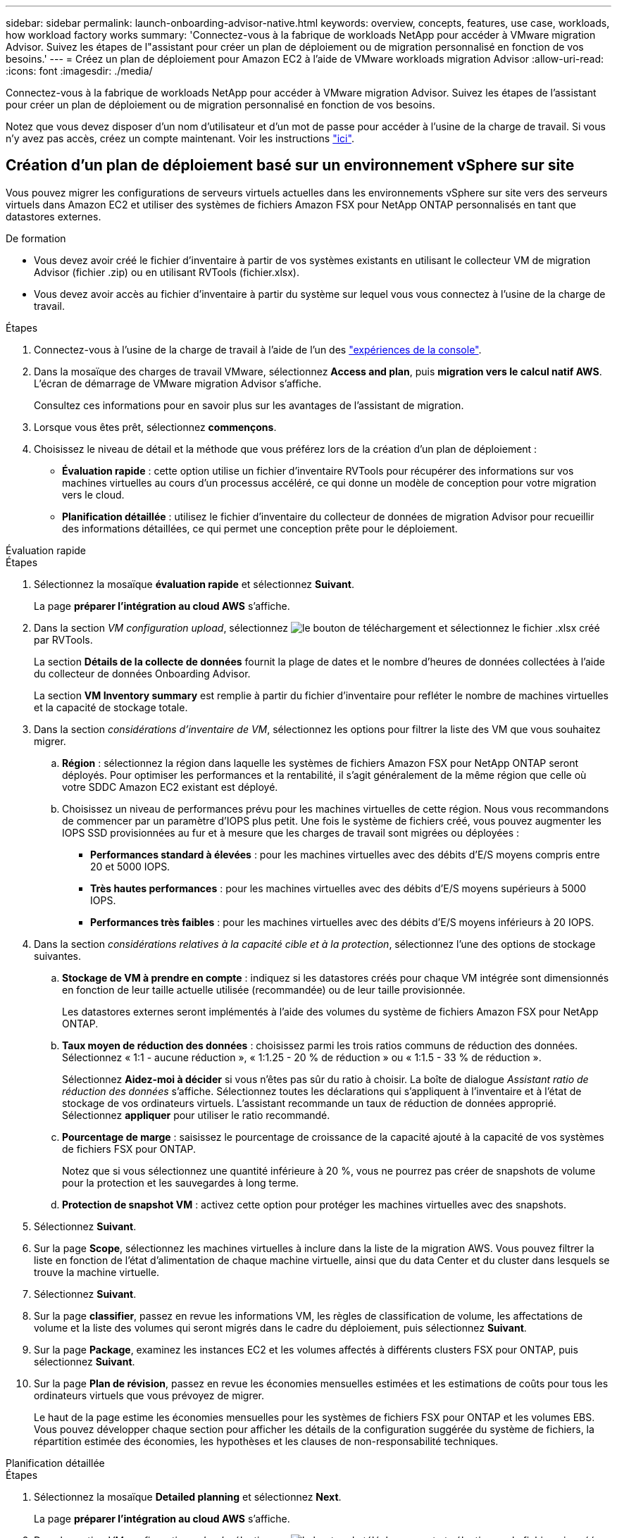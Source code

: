 ---
sidebar: sidebar 
permalink: launch-onboarding-advisor-native.html 
keywords: overview, concepts, features, use case, workloads, how workload factory works 
summary: 'Connectez-vous à la fabrique de workloads NetApp pour accéder à VMware migration Advisor. Suivez les étapes de l"assistant pour créer un plan de déploiement ou de migration personnalisé en fonction de vos besoins.' 
---
= Créez un plan de déploiement pour Amazon EC2 à l'aide de VMware workloads migration Advisor
:allow-uri-read: 
:icons: font
:imagesdir: ./media/


[role="lead"]
Connectez-vous à la fabrique de workloads NetApp pour accéder à VMware migration Advisor. Suivez les étapes de l'assistant pour créer un plan de déploiement ou de migration personnalisé en fonction de vos besoins.

Notez que vous devez disposer d'un nom d'utilisateur et d'un mot de passe pour accéder à l'usine de la charge de travail. Si vous n'y avez pas accès, créez un compte maintenant. Voir les instructions https://docs.netapp.com/us-en/workload-setup-admin/quick-start.html["ici"].



== Création d'un plan de déploiement basé sur un environnement vSphere sur site

Vous pouvez migrer les configurations de serveurs virtuels actuelles dans les environnements vSphere sur site vers des serveurs virtuels dans Amazon EC2 et utiliser des systèmes de fichiers Amazon FSX pour NetApp ONTAP personnalisés en tant que datastores externes.

.De formation
* Vous devez avoir créé le fichier d'inventaire à partir de vos systèmes existants en utilisant le collecteur VM de migration Advisor (fichier .zip) ou en utilisant RVTools (fichier.xlsx).
* Vous devez avoir accès au fichier d'inventaire à partir du système sur lequel vous vous connectez à l'usine de la charge de travail.


.Étapes
. Connectez-vous à l'usine de la charge de travail à l'aide de l'un des https://docs.netapp.com/us-en/workload-setup-admin/console-experiences.html["expériences de la console"^].
. Dans la mosaïque des charges de travail VMware, sélectionnez *Access and plan*, puis *migration vers le calcul natif AWS*. L'écran de démarrage de VMware migration Advisor s'affiche.
+
Consultez ces informations pour en savoir plus sur les avantages de l'assistant de migration.

. Lorsque vous êtes prêt, sélectionnez *commençons*.
. Choisissez le niveau de détail et la méthode que vous préférez lors de la création d'un plan de déploiement :
+
** *Évaluation rapide* : cette option utilise un fichier d'inventaire RVTools pour récupérer des informations sur vos machines virtuelles au cours d'un processus accéléré, ce qui donne un modèle de conception pour votre migration vers le cloud.
** *Planification détaillée* : utilisez le fichier d'inventaire du collecteur de données de migration Advisor pour recueillir des informations détaillées, ce qui permet une conception prête pour le déploiement.




[role="tabbed-block"]
====
.Évaluation rapide
--
.Étapes
. Sélectionnez la mosaïque *évaluation rapide* et sélectionnez *Suivant*.
+
La page *préparer l'intégration au cloud AWS* s'affiche.

. Dans la section _VM configuration upload_, sélectionnez image:button-upload-file.png["le bouton de téléchargement"] et sélectionnez le fichier .xlsx créé par RVTools.
+
La section *Détails de la collecte de données* fournit la plage de dates et le nombre d'heures de données collectées à l'aide du collecteur de données Onboarding Advisor.

+
La section *VM Inventory summary* est remplie à partir du fichier d'inventaire pour refléter le nombre de machines virtuelles et la capacité de stockage totale.

. Dans la section _considérations d'inventaire de VM_, sélectionnez les options pour filtrer la liste des VM que vous souhaitez migrer.
+
.. *Région* : sélectionnez la région dans laquelle les systèmes de fichiers Amazon FSX pour NetApp ONTAP seront déployés. Pour optimiser les performances et la rentabilité, il s'agit généralement de la même région que celle où votre SDDC Amazon EC2 existant est déployé.
.. Choisissez un niveau de performances prévu pour les machines virtuelles de cette région. Nous vous recommandons de commencer par un paramètre d'IOPS plus petit. Une fois le système de fichiers créé, vous pouvez augmenter les IOPS SSD provisionnées au fur et à mesure que les charges de travail sont migrées ou déployées :
+
*** *Performances standard à élevées* : pour les machines virtuelles avec des débits d'E/S moyens compris entre 20 et 5000 IOPS.
*** *Très hautes performances* : pour les machines virtuelles avec des débits d'E/S moyens supérieurs à 5000 IOPS.
*** *Performances très faibles* : pour les machines virtuelles avec des débits d'E/S moyens inférieurs à 20 IOPS.




. Dans la section _considérations relatives à la capacité cible et à la protection_, sélectionnez l'une des options de stockage suivantes.
+
.. *Stockage de VM à prendre en compte* : indiquez si les datastores créés pour chaque VM intégrée sont dimensionnés en fonction de leur taille actuelle utilisée (recommandée) ou de leur taille provisionnée.
+
Les datastores externes seront implémentés à l'aide des volumes du système de fichiers Amazon FSX pour NetApp ONTAP.

.. *Taux moyen de réduction des données* : choisissez parmi les trois ratios communs de réduction des données. Sélectionnez « 1:1 - aucune réduction », « 1:1.25 - 20 % de réduction » ou « 1:1.5 - 33 % de réduction ».
+
Sélectionnez *Aidez-moi à décider* si vous n'êtes pas sûr du ratio à choisir. La boîte de dialogue _Assistant ratio de réduction des données_ s'affiche. Sélectionnez toutes les déclarations qui s'appliquent à l'inventaire et à l'état de stockage de vos ordinateurs virtuels. L'assistant recommande un taux de réduction de données approprié. Sélectionnez *appliquer* pour utiliser le ratio recommandé.

.. *Pourcentage de marge* : saisissez le pourcentage de croissance de la capacité ajouté à la capacité de vos systèmes de fichiers FSX pour ONTAP.
+
Notez que si vous sélectionnez une quantité inférieure à 20 %, vous ne pourrez pas créer de snapshots de volume pour la protection et les sauvegardes à long terme.

.. *Protection de snapshot VM* : activez cette option pour protéger les machines virtuelles avec des snapshots.


. Sélectionnez *Suivant*.
. Sur la page *Scope*, sélectionnez les machines virtuelles à inclure dans la liste de la migration AWS. Vous pouvez filtrer la liste en fonction de l'état d'alimentation de chaque machine virtuelle, ainsi que du data Center et du cluster dans lesquels se trouve la machine virtuelle.
. Sélectionnez *Suivant*.
. Sur la page *classifier*, passez en revue les informations VM, les règles de classification de volume, les affectations de volume et la liste des volumes qui seront migrés dans le cadre du déploiement, puis sélectionnez *Suivant*.
. Sur la page *Package*, examinez les instances EC2 et les volumes affectés à différents clusters FSX pour ONTAP, puis sélectionnez *Suivant*.
. Sur la page *Plan de révision*, passez en revue les économies mensuelles estimées et les estimations de coûts pour tous les ordinateurs virtuels que vous prévoyez de migrer.
+
Le haut de la page estime les économies mensuelles pour les systèmes de fichiers FSX pour ONTAP et les volumes EBS. Vous pouvez développer chaque section pour afficher les détails de la configuration suggérée du système de fichiers, la répartition estimée des économies, les hypothèses et les clauses de non-responsabilité techniques.



--
.Planification détaillée
--
.Étapes
. Sélectionnez la mosaïque *Detailed planning* et sélectionnez *Next*.
+
La page *préparer l'intégration au cloud AWS* s'affiche.

. Dans la section _VM configuration upload_, sélectionnez image:button-upload-file.png["le bouton de téléchargement"] et sélectionnez le fichier .zip créé par le collecteur de données de migration Advisor.
+
La section *Détails de la collecte de données* fournit la plage de dates et le nombre d'heures de données collectées à l'aide du collecteur de données Onboarding Advisor.

+
La section *VM Inventory summary* est remplie à partir du fichier d'inventaire pour refléter le nombre de machines virtuelles et la capacité de stockage totale.

. Dans la section _considérations relatives à l'inventaire des machines virtuelles_, sélectionnez la région dans laquelle les systèmes de fichiers Amazon FSX pour NetApp ONTAP seront déployés. Pour optimiser les performances et la rentabilité, il s'agit généralement de la même région que celle où votre SDDC Amazon EC2 existant est déployé.
. Dans la section _considérations relatives à la capacité cible et à la protection_, sélectionnez l'une des options de stockage suivantes.
+
.. *Stockage de VM à prendre en compte* : indiquez si les datastores créés pour chaque VM intégrée sont dimensionnés en fonction de leur taille actuelle utilisée (recommandée) ou de leur taille provisionnée.
+
Les datastores externes seront implémentés à l'aide des volumes du système de fichiers Amazon FSX pour NetApp ONTAP.

.. *Taux moyen de réduction des données* : choisissez parmi les trois ratios communs de réduction des données. Sélectionnez « 1:1 - aucune réduction », « 1:1.25 - 20 % de réduction » ou « 1:1.5 - 33 % de réduction ».
+
Sélectionnez *Aidez-moi à décider* si vous n'êtes pas sûr du ratio à choisir. La boîte de dialogue _Assistant ratio de réduction des données_ s'affiche. Sélectionnez toutes les déclarations qui s'appliquent à l'inventaire et à l'état de stockage de vos ordinateurs virtuels. L'assistant recommande un taux de réduction de données approprié. Sélectionnez *appliquer* pour utiliser le ratio recommandé.

.. *Pourcentage de marge* : saisissez le pourcentage de croissance de la capacité ajouté à la capacité de vos systèmes de fichiers FSX pour ONTAP.
+
Notez que si vous sélectionnez une quantité inférieure à 20 %, vous ne pourrez pas créer de snapshots de volume pour la protection et les sauvegardes à long terme.

.. *Protection de snapshot VM* : activez cette option pour protéger les machines virtuelles avec des snapshots.


. Sélectionnez *Suivant*.
. Sur la page *Scope*, sélectionnez les machines virtuelles à inclure dans la liste de la migration AWS. Vous pouvez filtrer la liste en fonction de l'état d'alimentation de chaque machine virtuelle, ainsi que du data Center et du cluster dans lesquels se trouve la machine virtuelle.
+
Dans la liste VM, vous pouvez sélectionner les types d'informations VM à afficher sous forme de colonnes.

. Sélectionnez *Suivant*.
. Sur la page *classifier*, passez en revue les informations VM, les règles de classification de volume, les affectations de volume et la liste des volumes qui seront migrés dans le cadre du déploiement, puis sélectionnez *Suivant*.
. Sur la page *Package*, examinez les instances EC2 et les volumes affectés à différents clusters FSX pour ONTAP, puis sélectionnez *Suivant*.
. Sur la page *Plan de révision*, passez en revue les économies mensuelles estimées et les estimations de coûts pour tous les ordinateurs virtuels que vous prévoyez de migrer.
+
Le haut de la page estime les économies mensuelles pour les systèmes de fichiers FSX pour ONTAP et les volumes EBS. Vous pouvez développer chaque section pour afficher les détails de la configuration suggérée du système de fichiers, la répartition estimée des économies, les hypothèses et les clauses de non-responsabilité techniques.



--
====
Lorsque vous êtes satisfait du plan de migration, vous disposez de plusieurs options :

* Sélectionnez *gérer le plan > Enregistrer un plan* pour enregistrer les données du plan de déploiement dans votre compte, ce qui vous permet d'importer le plan ultérieurement pour l'utiliser comme modèle lors du déploiement de systèmes ayant des exigences similaires. Vous pouvez nommer le plan avant de l'enregistrer.
* Sélectionnez *gérer le plan > Exporter un plan* pour enregistrer le plan de migration en tant que modèle au format .json sur votre ordinateur. Vous pouvez importer le plan ultérieurement pour l'utiliser comme modèle lors du déploiement de systèmes présentant des exigences similaires.
* Sélectionnez *gérer le plan > Télécharger un rapport* pour télécharger le plan de déploiement au format .PDF afin de distribuer le plan pour examen.
* Sélectionnez *gérer le plan > Télécharger le déploiement du stockage d'instance* pour télécharger le plan de déploiement du datastore externe au format .csv afin de pouvoir l'utiliser pour créer votre nouvelle infrastructure de données intelligente basée sur le cloud.


Vous pouvez sélectionner *Done* pour revenir à la page VMware migration Advisors.



== Créez un plan de déploiement basé sur un plan existant

Si vous prévoyez un nouveau déploiement similaire à un plan de déploiement existant que vous avez utilisé auparavant, vous pouvez importer ce plan, apporter des modifications, puis l'enregistrer en tant que nouveau plan de déploiement.

.De formation
Vous devez avoir accès au fichier .json du plan de déploiement existant à partir du système sur lequel vous vous connectez à l'usine de la charge de travail.

.Étapes
. Connectez-vous à l'usine de la charge de travail à l'aide de l'un des https://docs.netapp.com/us-en/workload-setup-admin/console-experiences.html["expériences de la console"^].
. Dans la mosaïque des charges de travail VMware, sélectionnez *Access and plan*, puis *migration vers le calcul natif AWS*.
. Sélectionnez *Importer plan*.
. Effectuez l'une des opérations suivantes :
+
** Sélectionnez *Charger le plan enregistré*.
+
... Dans la liste, sélectionnez le plan à importer.
... Sélectionnez *Charger*.


** Sélectionnez *à partir de mon ordinateur*.
+
... Sélectionnez le fichier de plan .json existant que vous souhaitez importer dans le conseiller de migration, puis sélectionnez *Ouvrir*.






La page *Plan de revue* s'affiche. . Vous pouvez sélectionner *Précédent* pour accéder aux pages précédentes et modifier les paramètres du plan comme décrit dans la section précédente. . Après avoir personnalisé le plan selon vos besoins, vous pouvez l'enregistrer ou le télécharger au format PDF.

